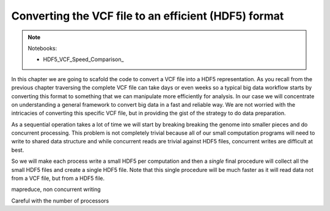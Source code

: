 Converting the VCF file to an efficient (HDF5) format
*****************************************************

.. note::
  Notebooks:

  * HDF5_VCF_Speed_Comparison_


In this chapter we are going to scafold the code to convert a VCF file into
a HDF5 representation. As you recall from the previous chapter traversing the
complete VCF file can take days or even weeks so a typical big data workflow
starts by converting this format to something that we can manipulate more
efficiently for analysis. In our case we will concentrate on understanding a general
framework to convert big data in a fast and reliable way. We are not worried
with the intricacies of converting this specific VCF file, but in providing the gist
of the strategy to do data preparation.

As a sequential operation takes a lot of time we will start by breaking
breaking the genome into smaller pieces and do concurrent processing. This
problem is not completely trivial because all of our small computation programs
will need to write to shared data structure and while concurrent reads are trivial
against HDF5 files, concurrent writes are difficult at best.

So we will make each process write a small HDF5 per computation and then a
*single* final procedure will collect all the small HDF5 files and create
a single HDF5 file. Note that this single procedure will be much faster as
it will read data not from a VCF file, but from a HDF5 file.

mapreduce, non concurrent writing

Careful with the number of processors


.. info::
  There are many many framekworks for parallel processing (there will be a chapter on this).
  Here I will note only `IPython Parallel`_ which comes from the same project
  as Jupyter Notebooks that we are using for pratical examples. If you are interested
  you can get lots
  of documentation on the ipyarallel site and also check the last chapter of
  my `Bioinformatics book`_ (You can get a `github notebook`_ with all the code
  for free).


.. _`Bioinformatics book`: http://www.amazon.com/Bioinformatics-Python-Cookbook-Tiago-Antao/dp/1782175113
.. _`github notebook`: http://nbviewer.jupyter.org/github/tiagoantao/bioinf-python/blob/master/notebooks/08_Advanced/IPythonParallel.ipynb
.. _`IPython Parallel`: https://ipython.org/ipython-doc/3/parallel/
